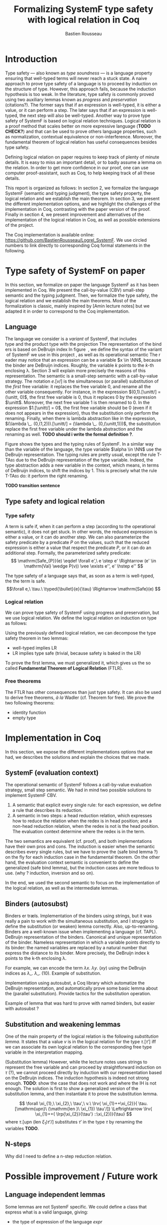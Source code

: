 #+title: Formalizing SystemF type safety with logical relation in Coq
#+AUTHOR: Bastien Rousseau
#+OPTIONS: toc:nil
#+LATEX_HEADER: \usepackage{pftools}
#+LATEX_HEADER: \usepackage{circledsteps}
#+LATEX_HEADER: \newcommand{\link}[1]{\href{#1}{\cstep}}
#+LATEX_HEADER: \newcommand{\unit}{\text{unit}}
#+LATEX_HEADER: \newcommand{\unitt}{\text{tt}}


\begin{abstract}
Milner wrote "Well-typed does not go wrong". Type safety is a language property
that ensure that if a program is well-typed, it is safe to execute, ie. it will
not be stuck.
Logical relations are a proof method that have been efficient to prove
language properties, such as type safety.
During the lecture in class, we have defined and used a logical relation as a
proof method in order to prove the type safety of SystemF.
Everything on paper, and we assumed some intermediate lemmas. Some data
structures and encoding remained implicit. If one wants to have full trust on a
proof, we want to explicit every minutes details and prove every lemma used.
Proof-assistant as Coq helps to track each of them and make sure that every
proof goal is proved.
The project consists on implementing the logical relation in Coq and prove the
type safety of SystemF using the logical relation.
\end{abstract}
#+TOC: headlines 2

* Introduction
Type safety --- also known as /type soundness/ --- is a language property
ensuring that well-typed terms will never reach a stuck state. A naive approach
to prove type safety of a language is to proceed by induction on the structure
of type. However, this approach fails, because the induction hypothesis is too
weak.
In the literature, type safety is commonly proved using two auxiliary lemmas
known as /progress/ and /preservation/ (citations?). The former says that if an
expression is well-typed, it is either a value, or it can perform a step. The
later says that if an expression is well-typed, the next step will also be
well-typed.
Another way to prove type safety of SystemF is based on logical relation techniques.
Logical relation is a proof method that scales better on more expressive
language (*TODO CHECK?*) and that can be used to prove others language
properties, such as normalization, contextual equivalence or non-interference.
Moreover, the fundamental theorem of logical relation has useful consequences
besides type safety.

Defining logical relation on paper requires to keep track of plenty of minute
details. It is easy to miss an important detail, or to badly assume a lemma on
the relation. In order to get more confidence in our proof, one can use computer
proof-assistant, such as Coq, to help keeping track of all these details.

This report is organized as follows:
In section 2, we formalize the language SystemF (semantic and typing judgment),
the type safety property, the logical relation and we establish the main
theorem. In section 3, we present the different implementation options, and we
highlight the challenges of the implementation in Coq, contrasting with the
paper version of the proof. Finally in section 4, we present
improvement and alternatives of the implementation of the logical relation in
Coq, as well as possible extensions of the project.

The Coq implementation is available online:
https://github.com/BastienRousseau/Logrel_SystemF.
We use circled numbers to link directly to corresponding Coq formal statements
in the following.

* Type safety of SystemF on paper
In this section, we formalize on paper the language SystemF as it has been
implemented in Coq. We present the call-by-value (CBV) small-step semantic and
the typing judgment. Then, we formalize the type safety, the logical relation
and we establish the main theorems.
Most of the formalization is classic, mainly inspired by [Amin lecture notes]
but we adapted it in order to correspond to the Coq implementation.

** Language
The language we consider is a /variant/ of SystemF, that includes
\unit type and the product type with the projection. The representation of the
binders is based on DeBruijn index.
In figure \label{fig:syntaxSF}, we define the syntax of the variant of SystemF we use
in this project, as well as its operational semantic. The reader may notice that
an expression can be a variable $x \in \NN$, because the binder are DeBruijn
indices. Roughly, the variable $k$ points to the /k/-th enclosing \lambda. Section 3
will explain more precisely the reasons of this representation.
The semantic is a small-step semantic with a call-by-value strategy. The
notation $e.[v/]$ is the simultaneous (or parallel) substitution of the
/first/ free variable: it replaces the free variable 0, and rename all the other
variable consequently.
For instance, in the expression $(0,1).[\unitt/] = (\unitt, 0)$, the first free
variable is 0, thus it replaces 0 by the expression $\unitt$. Moreover, the next
free variable 1 is then renamed to 0. In the expression $1.[\unitt/] = 0$, the first
free variable should be 0 (even if it does not appears in the expression), thus
the substitution only perform the renaming.
Finally, when there is lambda abstraction like in the expression,
$(\lambda \_. (0,(1,2))).[\unitt/] = (\lambda \_. (0,(\unitt,1)))$, the substitution replace the
first free variable under the lambda abstraction and the renaming as well.
*TODO should i write the formal definition ?*.
\input{figures/syntaxSF}

Figure \label{fig:typingSF} shows the types and the typing rules of SystemF.
In a similar way than the variable of the language, the type variable $\alpha \in \NN$
use the DeBruijn representation.
The typing rules are pretty usual, except the rule \textsc{T-TAbs} due to the
DeBruijn representation of the type variable. Indeed, the type abstraction adds
a new variable in the context, which means, in terms of DeBruijn indices, to
shift the indices by 1. This is precisely what the rule \textsc{T-TAbs} do: it
perform the right renaming.

\input{figures/typingSF}

*TODO transition sentence*

** Type safety and logical relation
*** Type safety
A term is safe if, when it can perform a step (according to the operational
semantic), it does not get stuck. In other words, the reduced expression is
either a value, or it can do another step.
We can also parameterize the safety predicate by a predicate $P$ on the values, such
that the reduced expression is either a value that respect the predicate
$P$, or it can do an additional step.
Formally, the parameterized safety predicate:
\[
\mathrm{Safe_{P}}(e) \eqdef
\forall e',\ e \step e' \Rightarrow (e' \in \mathrm{Val} \wedge P(v)) \vee \exists e'', e' \hstep e''
\]

The type safety of a language says that, as soon as a term is well-typed, the
the term is safe.
\[\forall e,\ \tau.\ \typed{\bullet}{e}{\tau} \Rightarrow \mathrm{Safe}(e) \]

*** Logical relation
We can prove type safety of SystemF using progress and preservation, but we use
logical relation. We define the logical relation on induction on type as follows:

\input{figures/logicalrelationSF}

Using the previously defined logical relation, we can decompose the type safety
theorem in two lemmas:
- well-typed implies LR
- LR implies type safe (trivial, because safety is baked in the LR)

To prove the first lemma, we must generalized it, which gives us the so called
*Fundamental Theorem of Logical Relation* (FTLR).

*** Free theorems
The FTLR has other consequences than just type safety. It can also be used to
derive free theorems, /à la/ Wadler (cf. Theorem for free).
We prove the two following theorems:
- identity function
- empty type

* Implementation in Coq
In this section, we expose the different implementations options that we had, we
describes the solutions and explain the choices that we made.

** SystemF (evaluation context)
The operational semantic of SystemF follows a call-by-value evaluation strategy,
small step semantic.
We had in mind two possible solutions to implement SystemF CBV.
1. A semantic that explicit every single rule: for each expression, we define a
   rule that describes its reduction.
2. A semantic in two steps: a head reduction relation, which expresses how to
   reduce the relation when the redex is in head position; and a non-head
   reduction relation, when the redex is not is the head position. The
   evaluation context determine where the redex is in the term.

The two semantics are equivalent (cf. proof), and both implementations have
their own pros and cons. The induction is easier when the semantic describes
every single rules, but we have to prove the (safe bind lemma ?) on the fly for
each induction case in the fundamental theorem. On the other hand, the
evaluation context semantic is convenient to define the generalized (safe bind
lemma), but the induction cases are more tedious to use. (why ? induction,
inversion and so on).

In the end, we used the second semantic to focus on the implementation of the
logical relation, as well as the intermediate lemmas.

** Binders (autosubst)
Binders er træls.
Implementation of the binders using strings, but it was really a pain to work
with the simultaneous substitution, and I struggle to define the substitution
(or weaken) lemma correctly. Also, up-to-renaming.
Binders are a well-known issue when implementing a language (cf. TAPL).
DeBruijn representation of the binders. Canonical and unique representation of
the binder. Nameless representation in which a variable points directly to its
binder: the named variables are replaced by a natural number that express the
distance to its binder. More precisely, the DeBruijn index k points to the k-th
enclosing \lambda.

For example, we can encode the term
$\lambda x.\ \lambda y.\ (x y)$ using the DeBruijn indices as $\lambda \_.\ \lambda \_.\ (1 0)$.
Example of substitution.

Implementation using autosubst, a Coq library which automatize the DeBruijn
representation, and automatically prove some basic lemma about the (parallel
substitution). Provide tactics for the substitution operation.

Example of lemma that was hard to prove with named binders, but easier with
autosubst ?

** Substitution and weakening lemmas
One of the main property of the logical relation is the following /substitution
lemma/. It states that
a value $v$ is in the logical relation for the type $\tau.[\tau']$ iff we can
associate its own logical relation to the corresponding free type variable in
the interpretation mapping.

(Substitution lemma)
However, while the lecture notes uses strings to represent the free variable and
can proceed by straightforward induction on $\tau$ (?), we cannot proceed directly
by induction with our representation based on the DeBruijn indices. The
induction hypothesis is indeed not strong enough.
*TODO*: show the case that does not work and where the IH is not enough.
The solution is first to show a generalized version of the substitution lemma,
and then instantiate it to prove the substitution lemma.


\[
\forall \xi_{1},\ \xi_{2},\ \tau',\ v.\
\lrv{ \xi_{1}++\xi_{2}}{ \tau.[\mathrm{upn}\ (\mathrm{len }\ \xi_{1}) \tau'/]}
\Leftrightarrow
\lrv{ \xi_{1}++( \lrp{\xi_{2}}{\tau'} ::\xi_{2})}{\tau}
\]
where $\tau.[\mathrm{upn}\ (\mathrm{len }\ \xi_{1}) \tau'/]$
substitutes $\tau'$ in the type $\tau$ by renaming the variables *TODO*.

** N-steps
Why did I need to define a n-step reduction relation.

* Possible improvement / Future work
** Language independent lemmas
Some lemmas are not SystemF specific. We could define a class that express what
is a valid language, giving:
- the type of expression of the language $expr$
- a function $is\_value: expr \rightarrow Prop$ that express which expression are the values
  of the language
- a function $head\_step: expr \rightarrow expr \rightarrow Prop$ that express the head reduction
  relation
- a function $is\_ectx: (expr \rightarrow expr) \rightarrow Prop$ that express how to
  determine the evaluation context when the redex is not in head position

Which properties on the language are necessary for the language to be valid ?
All the "safe" lemmas (safe-mono, safe-val, safe-bind, safe-step) should be
language independent. Thus, these are free lemmas once we have proved that
SystemF CBV is a valid language, and we could re-use them for other language
(e.g. STLC)

** Logical relation using Iris
Iris provides a nice framework to define logical relation. Because step-indexed
logic, we can extend SystemF with recursive types and pointer.

** Normalization STLC / SystemF
Another interesting language property that can be proved using logical relation
is normalization.

* Ideas :noexport:
** SystemF type safety with logical relation
    As we have seen in the lecture
** Formalize directly Amin's lecture note from the lecture
** Use strings to represent the binders as a first step
But the simultaneous substitution was a pain to work with
** Replace string binders with De Bruijn binders, using autosubst
** Remaining work
- Bunch of intermediate lemmas about substitution to prove
- Main type safety theorem
- Free theorems ?
